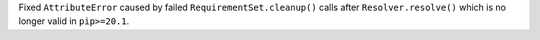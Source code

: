 Fixed ``AttributeError`` caused by failed ``RequirementSet.cleanup()`` calls after ``Resolver.resolve()`` which is no longer valid in ``pip>=20.1``.
